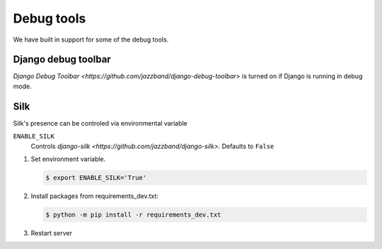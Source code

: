 Debug tools
===========

We have built in support for some of the debug tools.

Django debug toolbar
--------------------

`Django Debug Toolbar <https://github.com/jazzband/django-debug-toolbar>` is turned on if Django is running in debug mode.

Silk
----

Silk's presence can be controled via environmental variable

``ENABLE_SILK``
  Controls `django-silk <https://github.com/jazzband/django-silk>`. Defaults to ``False``

#. Set environment variable.

   .. code-block:: console

    $ export ENABLE_SILK='True'

#. Install packages from requirements_dev.txt:

   .. code-block:: console

    $ python -m pip install -r requirements_dev.txt

#. Restart server

